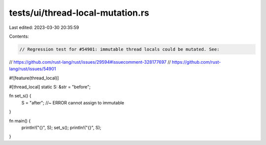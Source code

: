 tests/ui/thread-local-mutation.rs
=================================

Last edited: 2023-03-30 20:35:59

Contents:

.. code-block:: rs

    // Regression test for #54901: immutable thread locals could be mutated. See:
// https://github.com/rust-lang/rust/issues/29594#issuecomment-328177697
// https://github.com/rust-lang/rust/issues/54901

#![feature(thread_local)]

#[thread_local]
static S: &str = "before";

fn set_s() {
    S = "after"; //~ ERROR cannot assign to immutable
}

fn main() {
    println!("{}", S);
    set_s();
    println!("{}", S);
}


